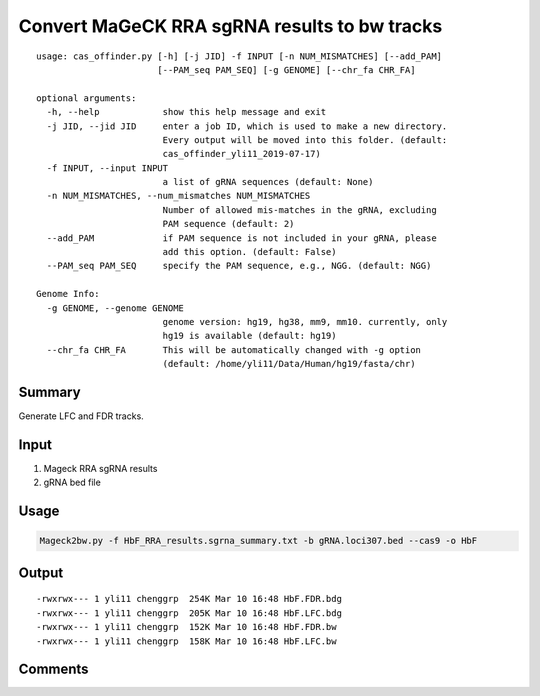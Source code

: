 Convert MaGeCK RRA sgRNA results to bw tracks
==========================


::

	usage: cas_offinder.py [-h] [-j JID] -f INPUT [-n NUM_MISMATCHES] [--add_PAM]
	                       [--PAM_seq PAM_SEQ] [-g GENOME] [--chr_fa CHR_FA]

	optional arguments:
	  -h, --help            show this help message and exit
	  -j JID, --jid JID     enter a job ID, which is used to make a new directory.
	                        Every output will be moved into this folder. (default:
	                        cas_offinder_yli11_2019-07-17)
	  -f INPUT, --input INPUT
	                        a list of gRNA sequences (default: None)
	  -n NUM_MISMATCHES, --num_mismatches NUM_MISMATCHES
	                        Number of allowed mis-matches in the gRNA, excluding
	                        PAM sequence (default: 2)
	  --add_PAM             if PAM sequence is not included in your gRNA, please
	                        add this option. (default: False)
	  --PAM_seq PAM_SEQ     specify the PAM sequence, e.g., NGG. (default: NGG)

	Genome Info:
	  -g GENOME, --genome GENOME
	                        genome version: hg19, hg38, mm9, mm10. currently, only
	                        hg19 is available (default: hg19)
	  --chr_fa CHR_FA       This will be automatically changed with -g option
	                        (default: /home/yli11/Data/Human/hg19/fasta/chr)

Summary
^^^^^^^

Generate LFC and FDR tracks.


Input
^^^^^

1. Mageck RRA sgRNA results

2. gRNA bed file


Usage
^^^^^


.. code:: bash

	Mageck2bw.py -f HbF_RRA_results.sgrna_summary.txt -b gRNA.loci307.bed --cas9 -o HbF


Output
^^^^^^


::

	-rwxrwx--- 1 yli11 chenggrp  254K Mar 10 16:48 HbF.FDR.bdg
	-rwxrwx--- 1 yli11 chenggrp  205K Mar 10 16:48 HbF.LFC.bdg
	-rwxrwx--- 1 yli11 chenggrp  152K Mar 10 16:48 HbF.FDR.bw
	-rwxrwx--- 1 yli11 chenggrp  158K Mar 10 16:48 HbF.LFC.bw



Comments
^^^^^^^^

.. disqus::
    :disqus_identifier: NGS_pipelines



























